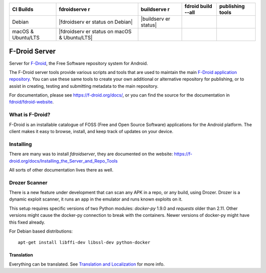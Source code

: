 +----------------------+-------------+------------+-----------------+----------------+
| CI Builds            | fdroidserve | buildserve | fdroid build    | publishing     |
|                      | r           | r          | --all           | tools          |
+======================+=============+============+=================+================+
| Debian               | |fdroidserv | |buildserv | |fdroid build   | |fdroid build  |
|                      | er          | er         | all status|     | all status|    |
|                      | status on   | status|    |                 |                |
|                      | Debian|     |            |                 |                |
+----------------------+-------------+------------+-----------------+----------------+
| macOS & Ubuntu/LTS   | |fdroidserv |            |                 |                |
|                      | er          |            |                 |                |
|                      | status on   |            |                 |                |
|                      | macOS &     |            |                 |                |
|                      | Ubuntu/LTS| |            |                 |                |
+----------------------+-------------+------------+-----------------+----------------+

F-Droid Server
==============

Server for `F-Droid <https://f-droid.org>`__, the Free Software
repository system for Android.

The F-Droid server tools provide various scripts and tools that are used
to maintain the main `F-Droid application
repository <https://f-droid.org/packages>`__. You can use these same
tools to create your own additional or alternative repository for
publishing, or to assist in creating, testing and submitting metadata to
the main repository.

For documentation, please see https://f-droid.org/docs/, or you can find
the source for the documentation in
`fdroid/fdroid-website <https://gitlab.com/fdroid/fdroid-website>`__.

What is F-Droid?
~~~~~~~~~~~~~~~~

F-Droid is an installable catalogue of FOSS (Free and Open Source
Software) applications for the Android platform. The client makes it
easy to browse, install, and keep track of updates on your device.

Installing
~~~~~~~~~~

There are many was to install *fdroidserver*, they are documented on the
website:
https://f-droid.org/docs/Installing\_the\_Server\_and\_Repo\_Tools

All sorts of other documentation lives there as well.

Drozer Scanner
~~~~~~~~~~~~~~

There is a new feature under development that can scan any APK in a
repo, or any build, using Drozer. Drozer is a dynamic exploit scanner,
it runs an app in the emulator and runs known exploits on it.

This setup requires specific versions of two Python modules: *docker-py*
1.9.0 and *requests* older than 2.11. Other versions might cause the
docker-py connection to break with the containers. Newer versions of
docker-py might have this fixed already.

For Debian based distributions:

::

    apt-get install libffi-dev libssl-dev python-docker

Translation
-----------

Everything can be translated. See `Translation and
Localization <https://f-droid.org/docs/Translation_and_Localization>`__
for more info. |translation status|

.. |fdroidserver status on Debian| image:: https://gitlab.com/fdroid/fdroidserver/badges/master/build.svg
   :target: https://gitlab.com/fdroid/fdroidserver/builds
.. |buildserver status| image:: https://jenkins.debian.net/job/reproducible_setup_fdroid_build_environment/badge/icon
   :target: https://jenkins.debian.net/job/reproducible_setup_fdroid_build_environment
.. |fdroid build all status| image:: https://jenkins.debian.net/job/reproducible_fdroid_build_apps/badge/icon
   :target: https://jenkins.debian.net/job/reproducible_fdroid_build_apps/
.. |fdroid build all status| image:: https://jenkins.debian.net/job/reproducible_fdroid_test/badge/icon
   :target: https://jenkins.debian.net/job/reproducible_fdroid_test/
.. |fdroidserver status on macOS & Ubuntu/LTS| image:: https://travis-ci.org/f-droid/fdroidserver.svg?branch=master
   :target: https://travis-ci.org/f-droid/fdroidserver
.. |translation status| image:: https://hosted.weblate.org/widgets/f-droid/-/fdroidserver/multi-auto.svg
   :target: https://hosted.weblate.org/engage/f-droid/?utm_source=widget
